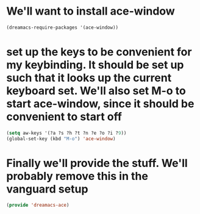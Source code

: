 * We'll want to install ace-window

#+BEGIN_SRC emacs-lisp
(dreamacs-require-packages '(ace-window))
#+END_SRC

* set up the keys to be convenient for my keybinding. It should be set up such that it looks up the current keyboard set. We'll also set M-o to start ace-window, since it should be convenient to start off
#+begin_src emacs-lisp
(setq aw-keys '(?a ?s ?h ?t ?n ?e ?o ?i ?9))
(global-set-key (kbd "M-o") 'ace-window)
#+end_src


* Finally we'll provide the stuff. We'll probably remove this in the vanguard setup
#+begin_src emacs-lisp
(provide 'dreamacs-ace)
#+end_src
